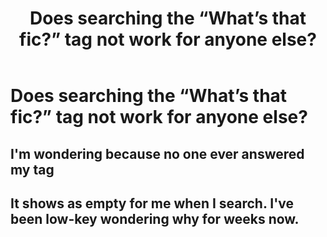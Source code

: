 #+TITLE: Does searching the “What’s that fic?” tag not work for anyone else?

* Does searching the “What’s that fic?” tag not work for anyone else?
:PROPERTIES:
:Author: Inspectreknight
:Score: 2
:DateUnix: 1622241848.0
:DateShort: 2021-May-29
:FlairText: Meta
:END:

** I'm wondering because no one ever answered my tag
:PROPERTIES:
:Author: Kermit_nightmare
:Score: 1
:DateUnix: 1622255643.0
:DateShort: 2021-May-29
:END:


** It shows as empty for me when I search. I've been low-key wondering why for weeks now.
:PROPERTIES:
:Author: Blade1301
:Score: 1
:DateUnix: 1622257895.0
:DateShort: 2021-May-29
:END:
